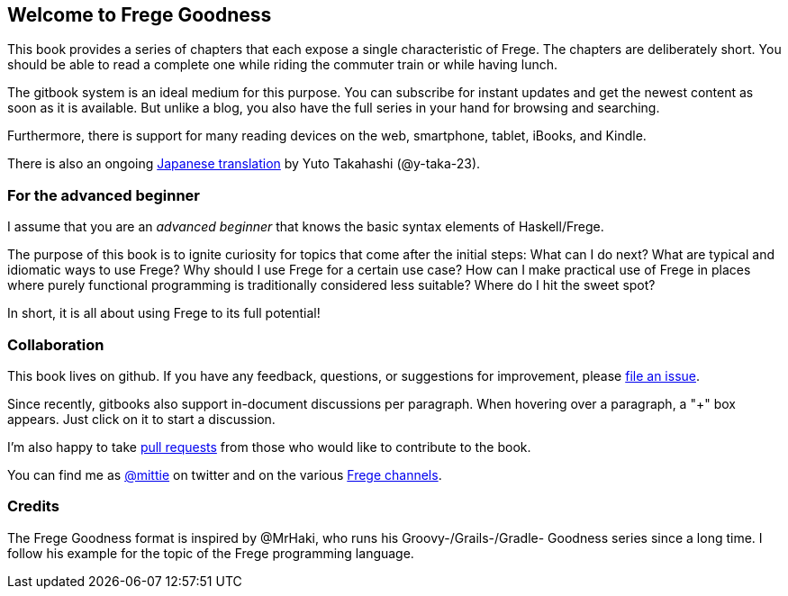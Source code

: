 == Welcome to Frege Goodness

This book provides a series of
chapters that each expose a single characteristic of Frege.
The chapters are deliberately short. You should be able to read a complete one
while riding the commuter train or while having lunch.

The gitbook system is an ideal medium for this purpose.
You can subscribe for instant updates and get the newest content as soon
as it is available. But unlike a blog, you also have the full
series in your hand for browsing and searching.

Furthermore, there is support for many reading devices on the web,
smartphone, tablet, iBooks, and Kindle.

There is also an ongoing https://www.gitbook.com/book/y-taka-23/frege-goodness-jp/details[Japanese translation]
by Yuto Takahashi (@y-taka-23).

=== For the advanced beginner

I assume that you are an _advanced beginner_ that knows the basic
syntax elements of Haskell/Frege.

The purpose of this book is to ignite curiosity for topics that
come after the initial steps: What can I do next?
What are typical and idiomatic ways to use Frege?
Why should I use Frege for a certain use case?
How can I make practical use of Frege in places where purely functional programming
is traditionally considered less suitable?
Where do I hit the sweet spot?

In short, it is all about using Frege to its full potential!

=== Collaboration

This book lives on github. If you have any feedback, questions, or suggestions for
improvement, please https://github.com/Dierk/FregeGoodness/issues[file an issue].

Since recently, gitbooks also support in-document discussions per paragraph.
When hovering over a paragraph, a "+" box appears. Just click on it to start a discussion.

I'm also happy to take https://github.com/Dierk/FregeGoodness/pulls[pull requests] from
those who would like to contribute to the book.

You can find me as https://twitter.com/mittie[@mittie] on twitter and on the various
https://github.com/Frege/frege#contact[Frege channels].

=== Credits

The Frege Goodness format is inspired by @MrHaki, who runs his
Groovy-/Grails-/Gradle-
Goodness series since a long time. I follow his example for the
topic of the Frege programming language.